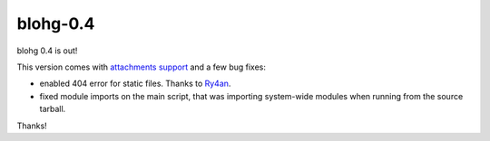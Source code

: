 blohg-0.4
=========

.. tags: announcements, releases

blohg 0.4 is out!

This version comes with `attachments support`_ and a few bug fixes:

- enabled 404 error for static files. Thanks to Ry4an_.
- fixed module imports on the main script, that was importing system-wide
  modules when running from the source tarball.

.. _`attachments support`: http://docs.blohg.org/write/#adding-attachments
.. _Ry4an: http://ry4an.org/

Thanks!

